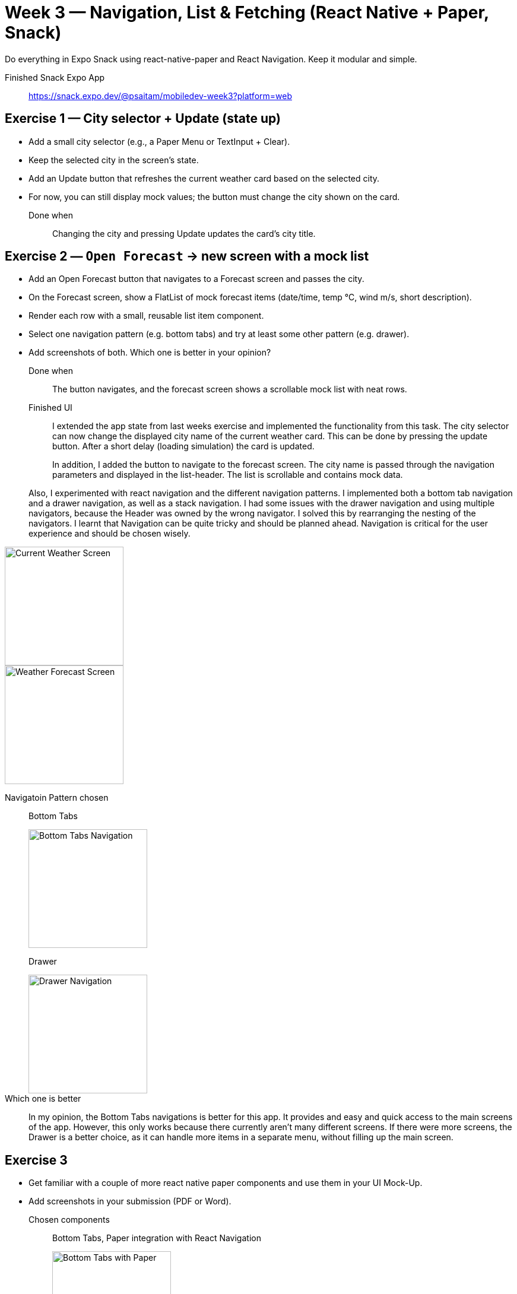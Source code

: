 = Week 3 — Navigation, List & Fetching (React Native + Paper, Snack)

Do everything in Expo Snack using react-native-paper and React
Navigation. Keep it modular and simple.

Finished Snack Expo App:: https://snack.expo.dev/@psaitam/mobiledev-week3?platform=web

== Exercise 1 — City selector + Update (state up)

* Add a small city selector (e.g., a Paper Menu or TextInput + Clear).
* Keep the selected city in the screen's state.
* Add an Update button that refreshes the current weather card based on
the selected city.
* For now, you can still display mock values; the button must change the
city shown on the card.

Done when:: Changing the city and pressing Update updates the card's
city title.

== Exercise 2 — ``Open Forecast`` → new screen with a mock list

* Add an Open Forecast button that navigates to a Forecast screen and
passes the city.
* On the Forecast screen, show a FlatList of mock forecast items
(date/time, temp °C, wind m/s, short description).
* Render each row with a small, reusable list item component.
* Select one navigation pattern (e.g. bottom tabs) and try at least some
other pattern (e.g. drawer).
* Add screenshots of both. Which one is better in your opinion?

Done when:: The button navigates, and the forecast screen shows a
scrollable mock list with neat rows.

Finished UI::
I extended the app state from last weeks exercise and implemented the functionality from this task. The city selector can now change the displayed city name of the current weather card. This can be done by pressing the update button. After a short delay (loading simulation) the card is updated.

+
In addition, I added the button to navigate to the forecast screen. The city name is passed through the navigation parameters and displayed in the list-header. The list is scrollable and contains mock data.

+
Also, I experimented with react navigation and the different navigation patterns. I implemented both a bottom tab navigation and a drawer navigation, as well as a stack navigation. I had some issues with the drawer navigation and using multiple navigators, because the Header was owned by the wrong navigator. I solved this by rearranging the nesting of the navigators. I learnt that Navigation can be quite tricky and should be planned ahead. Navigation is critical for the user experience and should be chosen wisely.

image::current-weather.png[Current Weather Screen, 200]

image::forecasts.png[Weather Forecast Screen, 200]

Navigatoin Pattern chosen:: 
Bottom Tabs
+
image::bottom-tabs.png[Bottom Tabs Navigation,200]

+
Drawer

+
image::drawer.png[Drawer Navigation,200]

Which one is better::
In my opinion, the Bottom Tabs navigations is better for this app. It provides and easy and quick access to the main screens of the app. However, this only works because there currently aren't many different screens. If there were more screens, the Drawer is a better choice, as it can handle more items in a separate menu, without filling up the main screen.

== Exercise 3

* Get familiar with a couple of more react native paper components and
use them in your UI Mock-Up.
* Add screenshots in your submission (PDF or Word).

Chosen components::

Bottom Tabs, Paper integration with React Navigation

+
image::paper-bottom-tabs.png[Bottom Tabs with Paper,200]

+
Additionally, played around with some other Paper components like: Surface, Segmented Buttons, TouchableRipple, Switch and Divider

+
image::settings.png[Settings screen,200]

+
It is quite easy to integrate the Paper components with the documentation. It's also interesting to see how the Form-Components follow the same pattern with providing the value and onChange props. This makes it easy to control them in the parent component.

== What to submit

* Snack or Git link + a few lines describing what you finished in each
exercise and screenshots of Current & Forecast.
* Add also your personal findings and lessons learned in your
submission.
